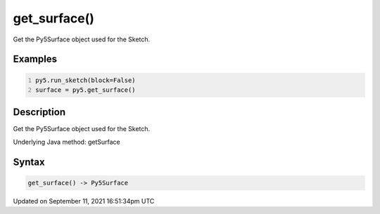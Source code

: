get_surface()
=============

Get the Py5Surface object used for the Sketch.

Examples
--------

.. raw:: html

    <div class="example-table">

.. raw:: html

    <div class="example-row"><div class="example-cell-image">

.. raw:: html

    </div><div class="example-cell-code">

.. code:: python
    :number-lines:

    py5.run_sketch(block=False)
    surface = py5.get_surface()

.. raw:: html

    </div></div>

.. raw:: html

    </div>

Description
-----------

Get the Py5Surface object used for the Sketch.

Underlying Java method: getSurface

Syntax
------

.. code:: python

    get_surface() -> Py5Surface

Updated on September 11, 2021 16:51:34pm UTC

